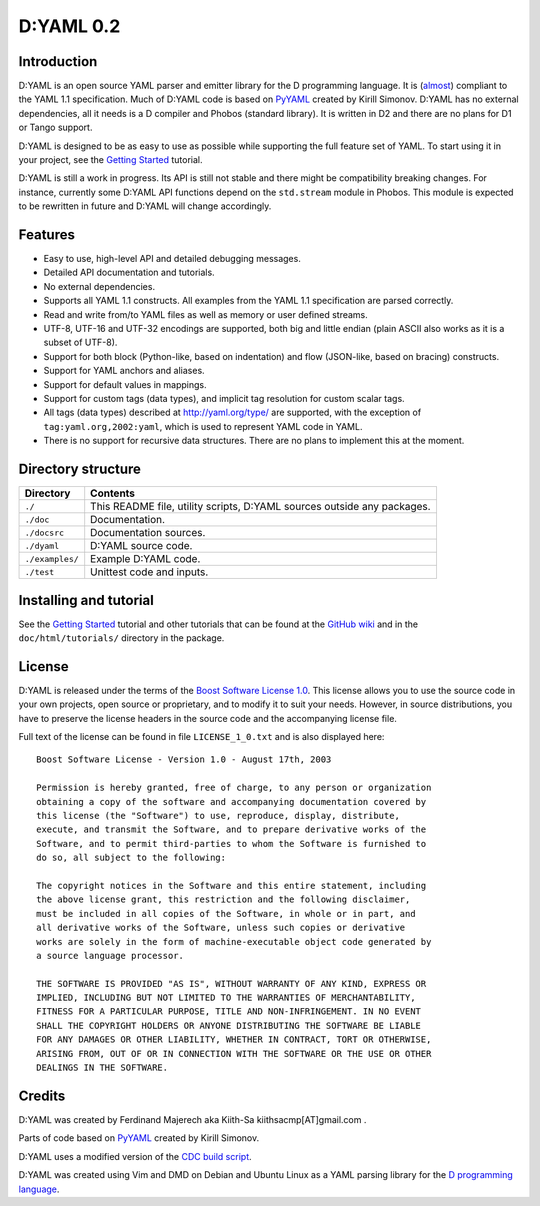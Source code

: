 ==========
D:YAML 0.2
==========

------------
Introduction 
------------

D:YAML is an open source YAML parser and emitter library for the D programming
language.  It is 
(`almost <https://github.com/kiith-sa/D-YAML/wiki/Differences-between-D:YAML-and-the-YAML-specification>`_) 
compliant to the YAML 1.1 specification. Much of D:YAML code is based on 
`PyYAML <http://www.pyyaml.org>`_ created by Kirill Simonov. D:YAML has no 
external dependencies, all it needs is a D compiler and Phobos (standard 
library). It is written in D2 and there are no plans for D1 or Tango support.

D:YAML is designed to be as easy to use as possible while supporting the full 
feature set of YAML. To start using it in your project, see the 
`Getting Started <https://github.com/kiith-sa/D-YAML/wiki/Getting-Started>`_ 
tutorial.
 
D:YAML is still a work in progress. Its API is still not stable and there might 
be compatibility breaking changes. For instance, currently some D:YAML API 
functions depend on the ``std.stream`` module in Phobos. This module is expected 
to be rewritten in future and D:YAML will change accordingly.


--------
Features
--------

* Easy to use, high-level API and detailed debugging messages.
* Detailed API documentation and tutorials.
* No external dependencies.
* Supports all YAML 1.1 constructs. All examples from the YAML 1.1 specification
  are parsed correctly.
* Read and write from/to YAML files as well as memory or user defined streams.
* UTF-8, UTF-16 and UTF-32 encodings are supported, both big and little endian 
  (plain ASCII also works as it is a subset of UTF-8).
* Support for both block (Python-like, based on indentation) and flow 
  (JSON-like, based on bracing) constructs.
* Support for YAML anchors and aliases.
* Support for default values in mappings.
* Support for custom tags (data types), and implicit tag resolution for custom 
  scalar tags.
* All tags (data types) described at http://yaml.org/type/ are supported, with 
  the exception of ``tag:yaml.org,2002:yaml``, which is used to represent YAML
  code in YAML.
* There is no support for recursive data structures. 
  There are no plans to implement this at the moment.


-------------------
Directory structure
-------------------

===============  =======================================================================
Directory        Contents
===============  =======================================================================
``./``           This README file, utility scripts, D:YAML sources outside any packages.
``./doc``        Documentation.
``./docsrc``     Documentation sources.
``./dyaml``      D:YAML source code.
``./examples/``  Example D:YAML code.
``./test``       Unittest code and inputs.
===============  =======================================================================


-----------------------
Installing and tutorial
-----------------------

See the 
`Getting Started <https://github.com/kiith-sa/D-YAML/wiki/Getting-Started>`_ 
tutorial and other tutorials that can be found at the 
`GitHub wiki <https://github.com/kiith-sa/D-YAML/wiki>`_
and in the ``doc/html/tutorials/`` directory in the package.


-------
License
-------

D:YAML is released under the terms of the 
`Boost Software License 1.0 <http://www.boost.org/LICENSE_1_0.txt>`_.
This license allows you to use the source code in your own projects, open source
or proprietary, and to modify it to suit your needs. However, in source 
distributions, you have to preserve the license headers in the source code and 
the accompanying license file.

Full text of the license can be found in file ``LICENSE_1_0.txt`` and is also
displayed here::

    Boost Software License - Version 1.0 - August 17th, 2003

    Permission is hereby granted, free of charge, to any person or organization
    obtaining a copy of the software and accompanying documentation covered by
    this license (the "Software") to use, reproduce, display, distribute,
    execute, and transmit the Software, and to prepare derivative works of the
    Software, and to permit third-parties to whom the Software is furnished to
    do so, all subject to the following:

    The copyright notices in the Software and this entire statement, including
    the above license grant, this restriction and the following disclaimer,
    must be included in all copies of the Software, in whole or in part, and
    all derivative works of the Software, unless such copies or derivative
    works are solely in the form of machine-executable object code generated by
    a source language processor.

    THE SOFTWARE IS PROVIDED "AS IS", WITHOUT WARRANTY OF ANY KIND, EXPRESS OR
    IMPLIED, INCLUDING BUT NOT LIMITED TO THE WARRANTIES OF MERCHANTABILITY,
    FITNESS FOR A PARTICULAR PURPOSE, TITLE AND NON-INFRINGEMENT. IN NO EVENT
    SHALL THE COPYRIGHT HOLDERS OR ANYONE DISTRIBUTING THE SOFTWARE BE LIABLE
    FOR ANY DAMAGES OR OTHER LIABILITY, WHETHER IN CONTRACT, TORT OR OTHERWISE,
    ARISING FROM, OUT OF OR IN CONNECTION WITH THE SOFTWARE OR THE USE OR OTHER
    DEALINGS IN THE SOFTWARE.


-------
Credits
-------

D:YAML was created by Ferdinand Majerech aka Kiith-Sa kiithsacmp[AT]gmail.com .

Parts of code based on `PyYAML <http://www.pyyaml.org>`_ created by Kirill Simonov.

D:YAML uses a modified version of the 
`CDC build script <http://www.dsource.org/projects/cdc>`_.

D:YAML was created using Vim and DMD on Debian and Ubuntu Linux as a YAML parsing
library for the `D programming language <http://www.d-programming-language.org>`_.
